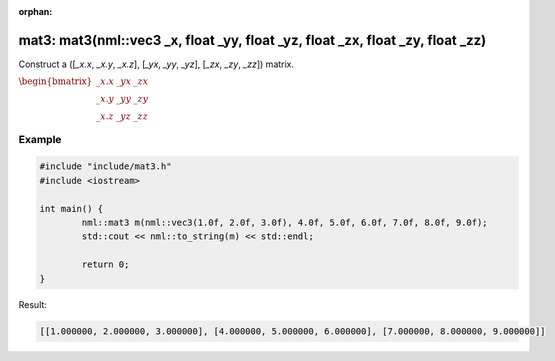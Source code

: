 :orphan:

mat3: mat3(nml::vec3 _x, float _yy, float _yz, float _zx, float _zy, float _zz)
===============================================================================

Construct a ([*_x.x*, *_x.y*, *_x.z*], [*_yx*, *_yy*, *_yz*], [*_zx*, *_zy*, *_zz*]) matrix.

:math:`\begin{bmatrix} \_x.x & \_yx & \_zx \\ \_x.y & \_yy & \_zy \\ \_x.z & \_yz & \_zz \end{bmatrix}`

Example
-------

.. code-block:: cpp

	#include "include/mat3.h"
	#include <iostream>

	int main() {
		nml::mat3 m(nml::vec3(1.0f, 2.0f, 3.0f), 4.0f, 5.0f, 6.0f, 7.0f, 8.0f, 9.0f);
		std::cout << nml::to_string(m) << std::endl;

		return 0;
	}

Result:

.. code-block::

	[[1.000000, 2.000000, 3.000000], [4.000000, 5.000000, 6.000000], [7.000000, 8.000000, 9.000000]]
